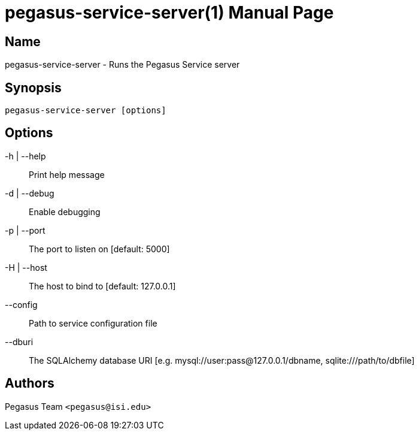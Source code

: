 pegasus-service-server(1)
=========================
Pegasus Team <pegasus@isi.edu>
Version {VERSION}
:doctype: manpage

Name
----
pegasus-service-server - Runs the Pegasus Service server

Synopsis
--------
[verse]
pegasus-service-server [options]

Options
-------
-h | --help::
    Print help message
-d | --debug::
    Enable debugging
-p | --port::
    The port to listen on [default: 5000]
-H | --host::
    The host to bind to [default: 127.0.0.1]
--config::
    Path to service configuration file
--dburi::
    The SQLAlchemy database URI [e.g. mysql://user:pass@127.0.0.1/dbname,
    sqlite:///path/to/dbfile]

Authors
-------
Pegasus Team `<pegasus@isi.edu>`

